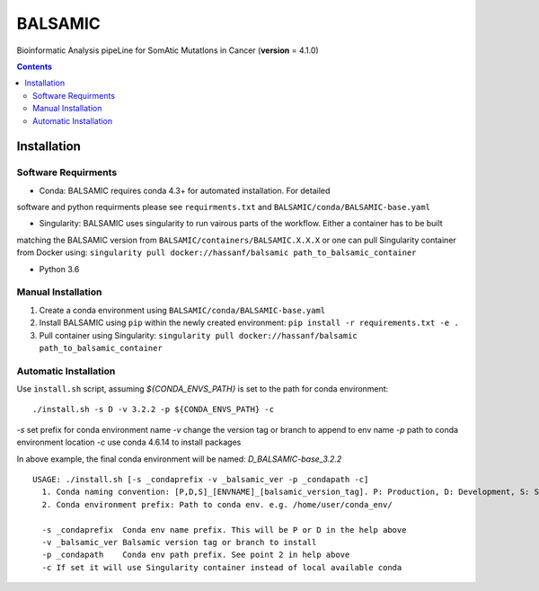 ========
BALSAMIC
========

Bioinformatic Analysis pipeLine for SomAtic MutatIons in Cancer
(**version** = 4.1.0)

.. contents::

Installation
=======

Software Requirments
~~~~~~~~~~~~~~~~~~~~

- Conda: BALSAMIC requires conda 4.3+ for automated installation. For detailed
software and python requirments please see ``requirments.txt`` and
``BALSAMIC/conda/BALSAMIC-base.yaml``

- Singularity: BALSAMIC uses singularity to run vairous parts of the workflow. Either a container has to be built
matching the BALSAMIC version from ``BALSAMIC/containers/BALSAMIC.X.X.X`` or one can pull Singularity container from
Docker using: ``singularity pull docker://hassanf/balsamic path_to_balsamic_container``

- Python 3.6

Manual Installation
~~~~~~~~~~~~~~~~~~~

1. Create a conda environment using ``BALSAMIC/conda/BALSAMIC-base.yaml`` 
2. Install BALSAMIC using ``pip`` within the newly created environment: ``pip install -r requirements.txt -e .``
3. Pull container using Singularity: ``singularity pull docker://hassanf/balsamic path_to_balsamic_container``

Automatic Installation
~~~~~~~~~~~~~~~~~~~~~~

Use ``install.sh`` script, assuming `${CONDA_ENVS_PATH}` is set to the path for conda environment:

::
  
  ./install.sh -s D -v 3.2.2 -p ${CONDA_ENVS_PATH} -c

`-s` set prefix for conda environment name
`-v` change the version tag or branch to append to env name
`-p` path to conda environment location
`-c` use conda 4.6.14 to install packages

In above example, the final conda environment will be named: `D_BALSAMIC-base_3.2.2`

::

  USAGE: ./install.sh [-s _condaprefix -v _balsamic_ver -p _condapath -c]
    1. Conda naming convention: [P,D,S]_[ENVNAME]_[balsamic_version_tag]. P: Production, D: Development, S: Stage
    2. Conda environment prefix: Path to conda env. e.g. /home/user/conda_env/
    
    -s _condaprefix  Conda env name prefix. This will be P or D in the help above
    -v _balsamic_ver Balsamic version tag or branch to install 
    -p _condapath    Conda env path prefix. See point 2 in help above
    -c If set it will use Singularity container instead of local available conda
